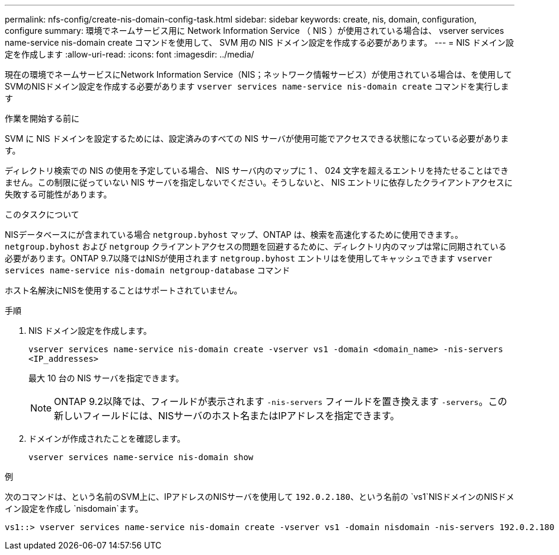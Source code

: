 ---
permalink: nfs-config/create-nis-domain-config-task.html 
sidebar: sidebar 
keywords: create, nis, domain, configuration, configure 
summary: 環境でネームサービス用に Network Information Service （ NIS ）が使用されている場合は、 vserver services name-service nis-domain create コマンドを使用して、 SVM 用の NIS ドメイン設定を作成する必要があります。 
---
= NIS ドメイン設定を作成します
:allow-uri-read: 
:icons: font
:imagesdir: ../media/


[role="lead"]
現在の環境でネームサービスにNetwork Information Service（NIS；ネットワーク情報サービス）が使用されている場合は、を使用してSVMのNISドメイン設定を作成する必要があります `vserver services name-service nis-domain create` コマンドを実行します

.作業を開始する前に
SVM に NIS ドメインを設定するためには、設定済みのすべての NIS サーバが使用可能でアクセスできる状態になっている必要があります。

ディレクトリ検索での NIS の使用を予定している場合、 NIS サーバ内のマップに 1 、 024 文字を超えるエントリを持たせることはできません。この制限に従っていない NIS サーバを指定しないでください。そうしないと、 NIS エントリに依存したクライアントアクセスに失敗する可能性があります。

.このタスクについて
NISデータベースにが含まれている場合 `netgroup.byhost` マップ、ONTAP は、検索を高速化するために使用できます。。 `netgroup.byhost` および `netgroup` クライアントアクセスの問題を回避するために、ディレクトリ内のマップは常に同期されている必要があります。ONTAP 9.7以降ではNISが使用されます `netgroup.byhost` エントリはを使用してキャッシュできます `vserver services name-service nis-domain netgroup-database` コマンド

ホスト名解決にNISを使用することはサポートされていません。

.手順
. NIS ドメイン設定を作成します。
+
`vserver services name-service nis-domain create -vserver vs1 -domain <domain_name> -nis-servers <IP_addresses>`

+
最大 10 台の NIS サーバを指定できます。

+
[NOTE]
====
ONTAP 9.2以降では、フィールドが表示されます `-nis-servers` フィールドを置き換えます `-servers`。この新しいフィールドには、NISサーバのホスト名またはIPアドレスを指定できます。

====
. ドメインが作成されたことを確認します。
+
`vserver services name-service nis-domain show`



.例
次のコマンドは、という名前のSVM上に、IPアドレスのNISサーバを使用して `192.0.2.180`、という名前の `vs1`NISドメインのNISドメイン設定を作成し `nisdomain`ます。

[listing]
----
vs1::> vserver services name-service nis-domain create -vserver vs1 -domain nisdomain -nis-servers 192.0.2.180
----